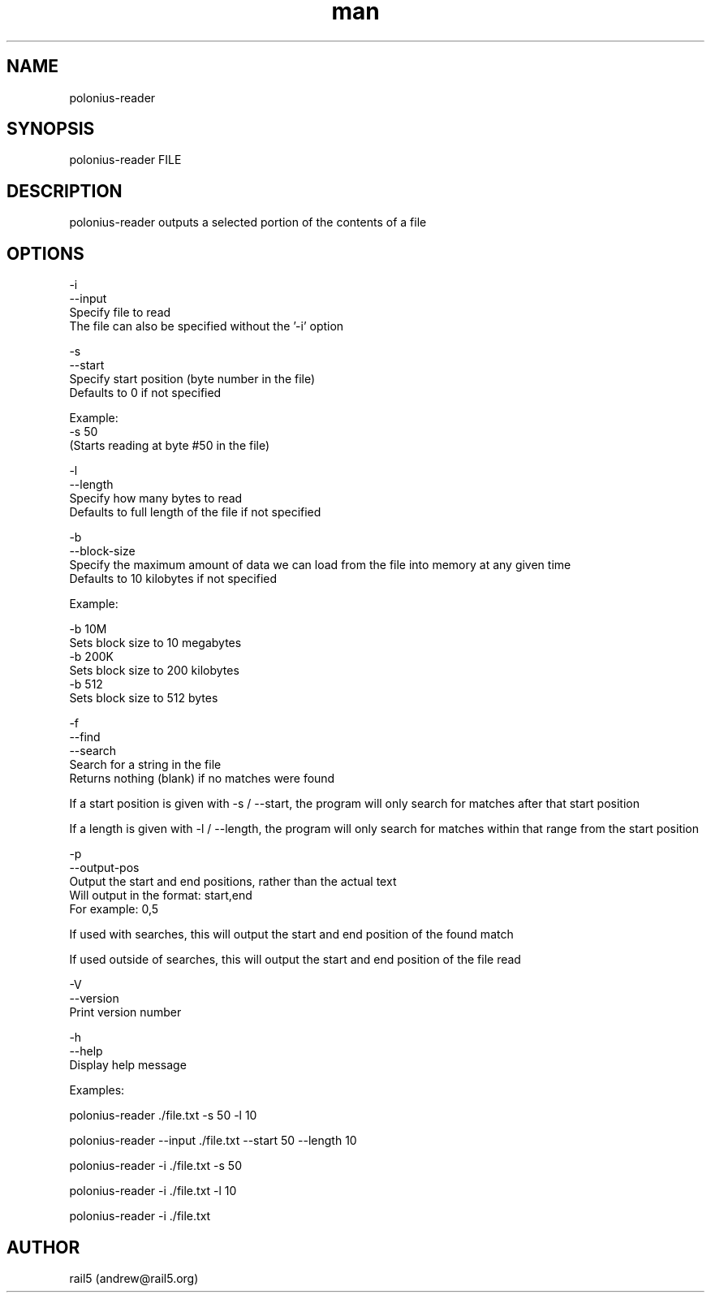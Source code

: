 .\" Manpage for polonius-reader
.\" Contact andrew@rail5.org to correct errors or typos.
.TH man 8 "27 March 2023" "0.1" "polonius-reader man page"
.SH NAME
polonius-reader
.SH SYNOPSIS
polonius-reader FILE
.SH DESCRIPTION
polonius-reader outputs a selected portion of the contents of a file
.SH OPTIONS
  -i
  --input
    Specify file to read
    The file can also be specified without the '-i' option

  -s
  --start
    Specify start position (byte number in the file)
      Defaults to 0 if not specified

      Example:
        -s 50
          (Starts reading at byte #50 in the file)

  -l
  --length
    Specify how many bytes to read
      Defaults to full length of the file if not specified

  -b
  --block-size
    Specify the maximum amount of data we can load from the file into memory at any given time
      Defaults to 10 kilobytes if not specified

      Example:

        -b 10M
          Sets block size to 10 megabytes
        -b 200K
          Sets block size to 200 kilobytes
        -b 512
          Sets block size to 512 bytes

  -f
  --find
  --search
    Search for a string in the file
      Returns nothing (blank) if no matches were found

      If a start position is given with -s / --start, the program will only search for matches after that start position

      If a length is given with -l / --length, the program will only search for matches within that range from the start position

  -p
  --output-pos
    Output the start and end positions, rather than the actual text
      Will output in the format: start,end
      For example: 0,5

      If used with searches, this will output the start and end position of the found match

      If used outside of searches, this will output the start and end position of the file read

  -V
  --version
    Print version number

  -h
  --help
    Display help message


  Examples:

    polonius-reader ./file.txt -s 50 -l 10

    polonius-reader --input ./file.txt --start 50 --length 10

    polonius-reader -i ./file.txt -s 50

    polonius-reader -i ./file.txt -l 10

    polonius-reader -i ./file.txt
.SH AUTHOR
rail5 (andrew@rail5.org)
